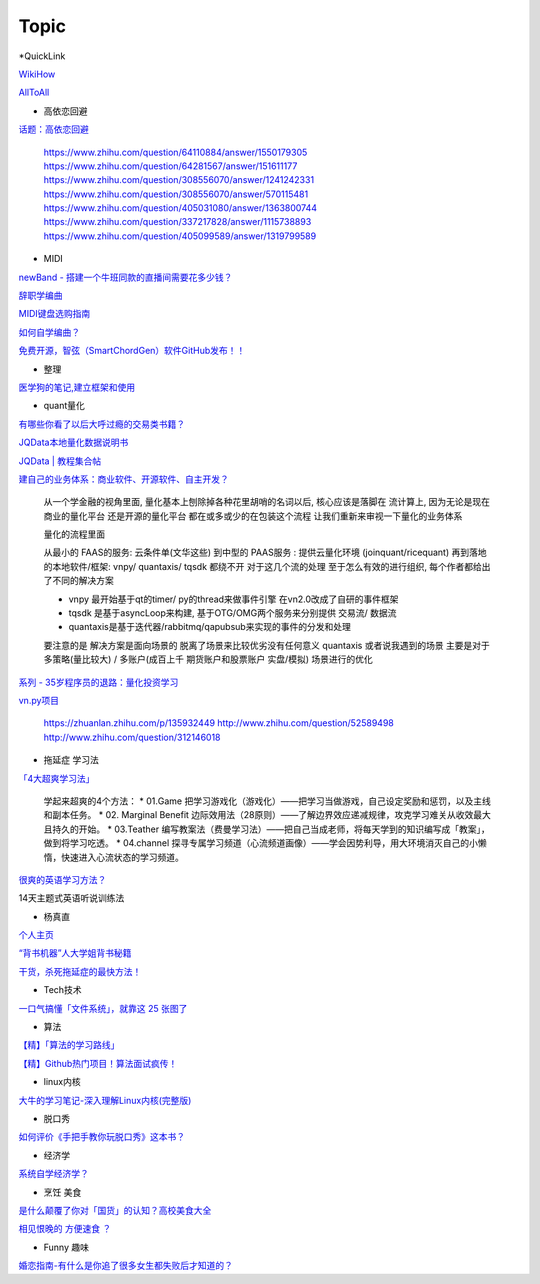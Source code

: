 ========================================
Topic
========================================

*QuickLink

`WikiHow <https://wikihow.com/>`_

`AllToAll <https://www.alltoall.net/>`_

* 高依恋回避

`话题：高依恋回避 <https://www.zhihu.com/topic/20757650>`_

    https://www.zhihu.com/question/64110884/answer/1550179305
    https://www.zhihu.com/question/64281567/answer/151611177
    https://www.zhihu.com/question/308556070/answer/1241242331
    https://www.zhihu.com/question/308556070/answer/570115481
    https://www.zhihu.com/question/405031080/answer/1363800744
    https://www.zhihu.com/question/337217828/answer/1115738893
    https://www.zhihu.com/question/405099589/answer/1319799589

* MIDI

`newBand - 搭建一个牛班同款的直播间需要花多少钱？ <https://mp.weixin.qq.com/s/pSFGCyYJrUSa2zw891qMrg>`_

`辞职学编曲 <https://www.zhihu.com/question/429313109/answer/1572623437>`_

`MIDI键盘选购指南 <https://zhuanlan.zhihu.com/p/260932380>`_

`如何自学编曲？ <https://www.zhihu.com/question/21085429/answer/454900060>`_

`免费开源，智弦（SmartChordGen）软件GitHub发布！！ <https://zhuanlan.zhihu.com/p/165183861>`_

* 整理

`医学狗的笔记,建立框架和使用 <https://www.zhihu.com/question/57139472/answer/1072229486>`_

* quant量化

`有哪些你看了以后大呼过瘾的交易类书籍？ <https://www.zhihu.com/question/428833304/answer/1569864231>`_

`JQData本地量化数据说明书 <https://www.joinquant.com/help/api/help?name=JQData>`_

`JQData | 教程集合帖 <https://www.joinquant.com/view/community/detail/15278>`_

`建自己的业务体系：商业软件、开源软件、自主开发？ <https://www.zhihu.com/question/326160252>`_

    从一个学金融的视角里面, 量化基本上刨除掉各种花里胡哨的名词以后, 核心应该是落脚在 流计算上, 因为无论是现在商业的量化平台 还是开源的量化平台 都在或多或少的在包装这个流程
    让我们重新来审视一下量化的业务体系

    .. image:: https://pic1.zhimg.com/80/v2-f77a25457048cb3233d6ec04dbaa5d25_720w.jpg?source=1940ef5c

    量化的流程里面

    从最小的 FAAS的服务: 云条件单(文华这些)
    到中型的 PAAS服务 : 提供云量化环境 (joinquant/ricequant)
    再到落地的本地软件/框架: vnpy/ quantaxis/ tqsdk
    都绕不开 对于这几个流的处理 至于怎么有效的进行组织, 每个作者都给出了不同的解决方案

    • vnpy 最开始基于qt的timer/ py的thread来做事件引擎 在vn2.0改成了自研的事件框架
    • tqsdk 是基于asyncLoop来构建, 基于OTG/OMG两个服务来分别提供 交易流/ 数据流
    • quantaxis是基于迭代器/rabbitmq/qapubsub来实现的事件的分发和处理

    要注意的是 解决方案是面向场景的 脱离了场景来比较优劣没有任何意义
    quantaxis 或者说我遇到的场景 主要是对于多策略(量比较大) / 多账户(成百上千 期货账户和股票账户 实盘/模拟) 场景进行的优化

    .. image:: https://pic3.zhimg.com/80/v2-281b9fbadceb105a1a5a902e7271f011_720w.jpg?source=1940ef5c

`系列 - 35岁程序员的退路：量化投资学习 <https://www.zhihu.com/people/lunafrost/posts>`_


`vn.py项目 <https://zhuanlan.zhihu.com/p/135944131>`_

    https://zhuanlan.zhihu.com/p/135932449
    http://www.zhihu.com/question/52589498
    http://www.zhihu.com/question/312146018


* 拖延症 学习法

`「4大超爽学习法」 <https://www.zhihu.com/question/58772932/answer/1545022867>`_

    学起来超爽的4个方法：
    * 01.Game 把学习游戏化（游戏化）——把学习当做游戏，自己设定奖励和惩罚，以及主线和副本任务。
    * 02. Marginal Benefit 边际效用法（28原则）——了解边界效应递减规律，攻克学习难关从收效最大且持久的开始。
    * 03.Teather 编写教案法（费曼学习法）——把自己当成老师，将每天学到的知识编写成「教案」，做到将学习吃透。
    * 04.channel 探寻专属学习频道（心流频道画像）——学会因势利导，用大环境消灭自己的小懒惰，快速进入心流状态的学习频道。

`很爽的英语学习方法？ <https://www.zhihu.com/question/312501550/answer/1519151005>`_

14天主题式英语听说训练法

.. image:: https://pic2.zhimg.com/80/v2-829cb445fdc62da66d1294a8e5823f19_720w.jpg?source=1940ef5c

    “14天主题式英语听说训练法”目录如下：

    01 复述
    02 跟读模仿
    03 造句练习
    04 14天学习计划制定


* 杨真直

`个人主页 <https://www.zhihu.com/people/ping-xing-shi-jie-guan-guang-yu/zvideos>`_

`“背书机器”人大学姐背书秘籍 <https://www.zhihu.com/zvideo/1305570598022332416>`_

`干货，杀死拖延症的最快方法！ <https://www.zhihu.com/zvideo/1302695174066741248>`_


* Tech技术

`一口气搞懂「文件系统」，就靠这 25 张图了 <https://zhuanlan.zhihu.com/p/191266693>`_

* 算法

`【精】「算法的学习路线」 <https://www.zhihu.com/question/425828012/answer/1525973424>`_

`【精】Github热门项目！算法面试疯传！ <https://zhuanlan.zhihu.com/p/267219160>`_

* linux内核

`大牛的学习笔记-深入理解Linux内核(完整版) <https://zhuanlan.zhihu.com/p/257304504>`_

* 脱口秀

`如何评价《手把手教你玩脱口秀》这本书？ <https://www.zhihu.com/question/265493179>`_

* 经济学

`系统自学经济学？ <https://www.zhihu.com/question/26733648/answer/1532027746>`_


* 烹饪 美食

`是什么颠覆了你对「国货」的认知？高校美食大全 <https://www.zhihu.com/question/393795608/answer/1594735797>`_

`相见恨晚的 方便速食 ？ <https://www.zhihu.com/question/299045761/answer/1057369367>`_

* Funny 趣味

`婚恋指南-有什么是你追了很多女生都失败后才知道的？ <https://www.zhihu.com/question/280952027/answer/1504476579>`_